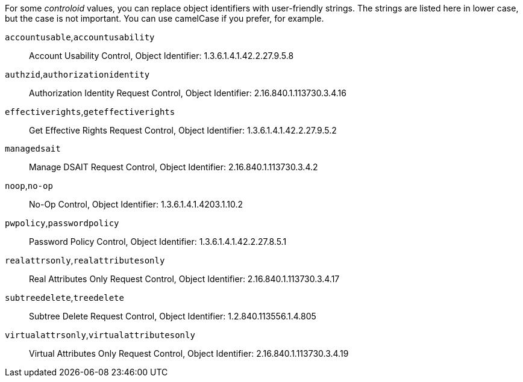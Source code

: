 ////

  The contents of this file are subject to the terms of the Common Development and
  Distribution License (the License). You may not use this file except in compliance with the
  License.

  You can obtain a copy of the License at legal/CDDLv1.0.txt. See the License for the
  specific language governing permission and limitations under the License.

  When distributing Covered Software, include this CDDL Header Notice in each file and include
  the License file at legal/CDDLv1.0.txt. If applicable, add the following below the CDDL
  Header, with the fields enclosed by brackets [] replaced by your own identifying
  information: "Portions Copyright [year] [name of copyright owner]".

  Copyright 2015-2016 ForgeRock AS.
  Portions Copyright 2024 3A Systems LLC.

////

[open]
====
For some __controloid__ values, you can replace object identifiers with user-friendly strings. The strings are listed here in lower case, but the case is not important. You can use camelCase if you prefer, for example.

`accountusable`,`accountusability`::
Account Usability Control, Object Identifier: 1.3.6.1.4.1.42.2.27.9.5.8

`authzid`,`authorizationidentity`::
Authorization Identity Request Control, Object Identifier: 2.16.840.1.113730.3.4.16

`effectiverights`,`geteffectiverights`::
Get Effective Rights Request Control, Object Identifier: 1.3.6.1.4.1.42.2.27.9.5.2

`managedsait`::
Manage DSAIT Request Control, Object Identifier: 2.16.840.1.113730.3.4.2

`noop`,`no-op`::
No-Op Control, Object Identifier: 1.3.6.1.4.1.4203.1.10.2

`pwpolicy`,`passwordpolicy`::
Password Policy Control, Object Identifier: 1.3.6.1.4.1.42.2.27.8.5.1

`realattrsonly`,`realattributesonly`::
Real Attributes Only Request Control, Object Identifier: 2.16.840.1.113730.3.4.17

`subtreedelete`,`treedelete`::
Subtree Delete Request Control, Object Identifier: 1.2.840.113556.1.4.805

`virtualattrsonly`,`virtualattributesonly`::
Virtual Attributes Only Request Control, Object Identifier: 2.16.840.1.113730.3.4.19

====
